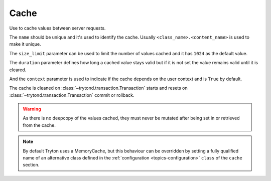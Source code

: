 .. _ref-cache:
.. module:: trytond.cache

Cache
=====

.. class:: Cache(name[, size_limit[, duration[, context]]])

   Use to cache values between server requests.

   The ``name`` should be unique and it's used to identify the cache.
   Usually ``<class_name>.<content_name>`` is used to make it unique.

   The ``size_limit`` parameter can be used to limit the number of values
   cached and it has ``1024`` as the default value.

   The ``duration`` parameter defines how long a cached value stays valid but
   if it is not set the value remains valid until it is cleared.

   And the ``context`` parameter is used to indicate if the cache depends on
   the user context and is ``True`` by default.

   The cache is cleaned on :class:`~trytond.transaction.Transaction` starts and
   resets on :class:`~trytond.transaction.Transaction` commit or rollback.

   .. warning::

       As there is no deepcopy of the values cached, they must never be mutated
       after being set in or retrieved from the cache.

.. attribute:: Cache.hit

   Count the number of times the cache returned a cached value.

.. attribute:: Cache.miss

   Count the number of times the cache did not contain the key.

.. classmethod:: Cache.stats()

   Yield statistics for each instance.

.. method:: Cache.get(key[, default])

   Retrieve the value of the key in the cache.

   If a ``default`` is specified it is returned when the key is missing
   otherwise it returns ``None``.

.. method:: Cache.set(key, value)

   Set the ``value`` of the ``key`` in the cache.

.. method:: Cache.clear()

   Clear all the keys in the cache.

.. classmethod:: Cache.clear_all()

   Clear all cache instances.

.. classmethod:: Cache.sync(transaction)

   Synchronize caches between servers using :class:`transaction
   <trytond.transaction.Transaction>` instance.

.. method:: Cache.sync_since(value)

   Return ``True`` if the last synchronization was done before ``value``.

.. classmethod:: Cache.commit(transaction)

   Apply cache changes from transaction.

.. classmethod:: Cache.rollback(transaction)

   Remove cache changes from transaction.

.. classmethod:: Cache.drop(dbname)

   Drop all caches for named database.

.. note::

    By default Tryton uses a MemoryCache, but this behaviour can be overridden
    by setting a fully qualified name of an alternative class defined in the
    :ref:`configuration <topics-configuration>` ``class`` of the ``cache``
    section.
